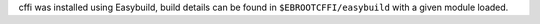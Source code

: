 cffi was installed using Easybuild, build details can be found in ``$EBROOTCFFI/easybuild`` with a given module loaded.

